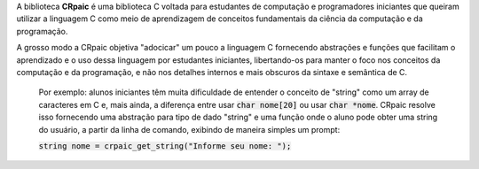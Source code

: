 A biblioteca **CRpaic** é uma biblioteca C voltada para estudantes de computação
e programadores iniciantes que queiram utilizar a linguagem C como meio de
aprendizagem de conceitos fundamentais da ciência da computação e da
programação.

A grosso modo a CRpaic objetiva "adocicar" um pouco a linguagem C fornecendo
abstrações e funções que facilitam o aprendizado e o uso dessa linguagem por
estudantes iniciantes, libertando-os para manter o foco nos conceitos da
computação e da programação, e não nos detalhes internos e mais obscuros da
sintaxe e semântica de C.

    Por exemplo: alunos iniciantes têm muita dificuldade de entender o conceito
    de "string" como um array de caracteres em C e, mais ainda, a diferença
    entre usar :code:`char nome[20]` ou usar :code:`char *nome`. CRpaic resolve
    isso fornecendo uma abstração para tipo de dado "string" e uma função onde o
    aluno pode obter uma string do usuário, a partir da linha de comando,
    exibindo de maneira simples um prompt:

    :code:`string nome = crpaic_get_string("Informe seu nome: ");`
